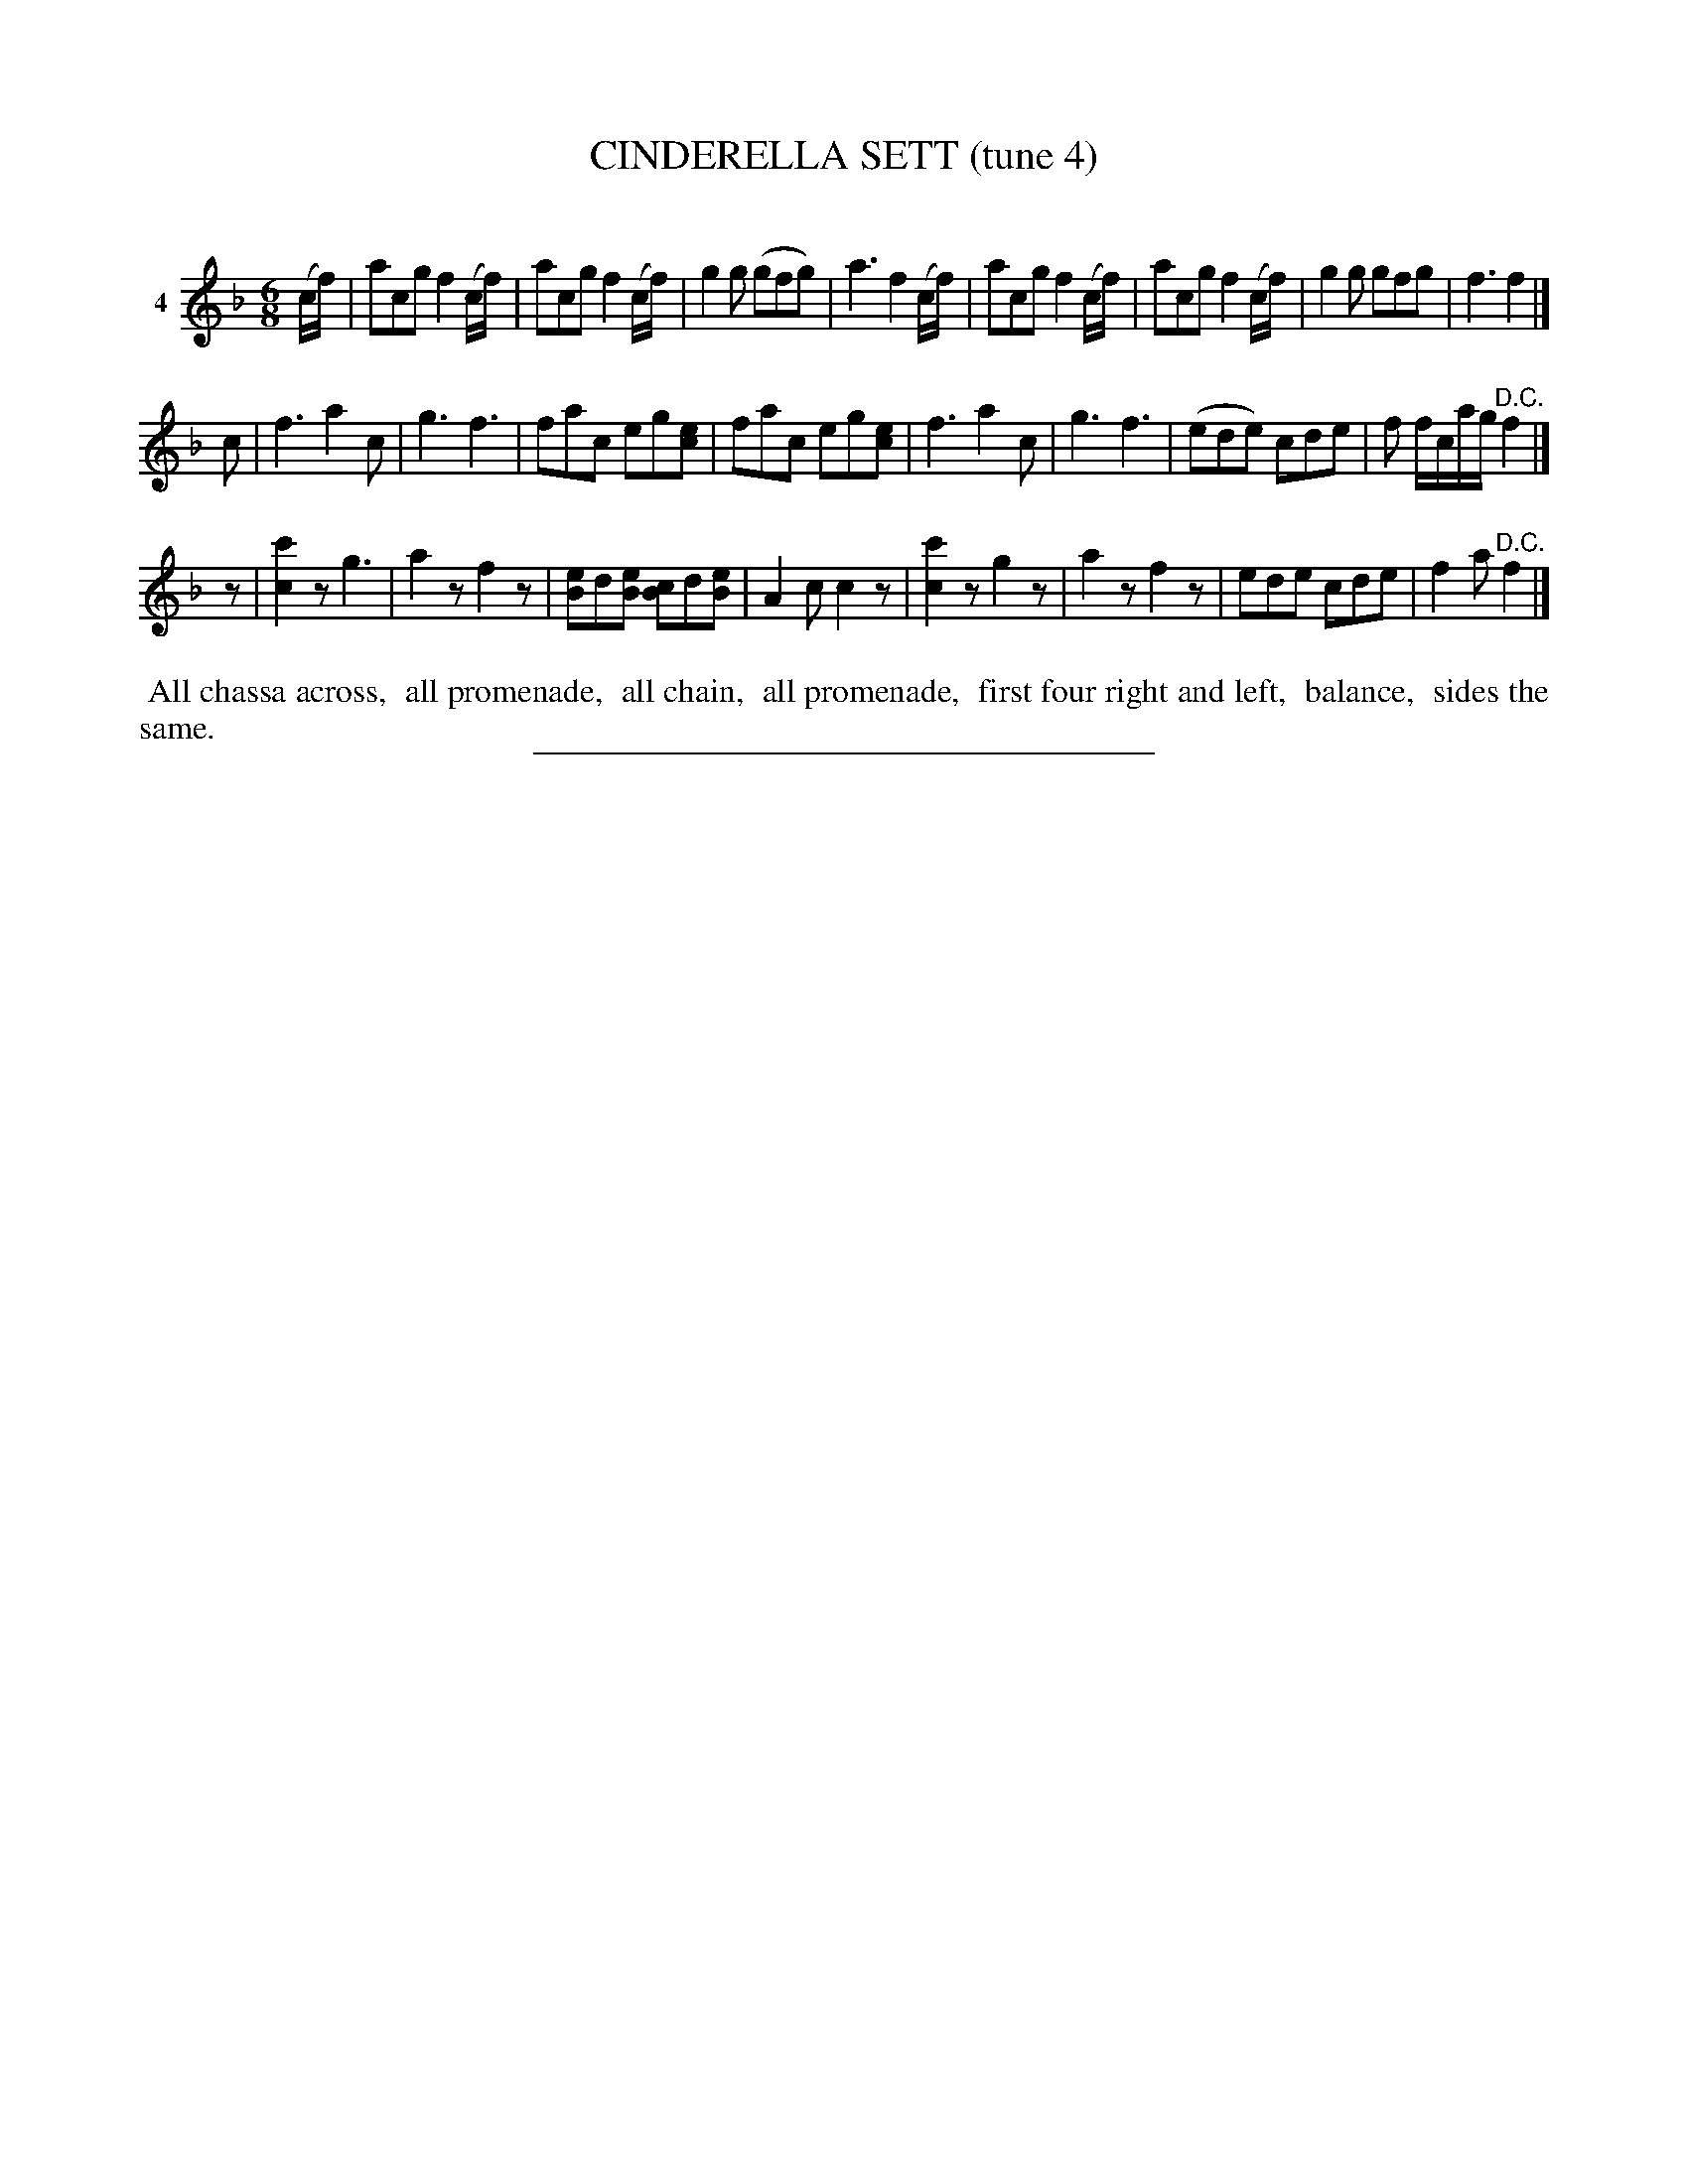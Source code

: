 X: 20911
T: CINDERELLA SETT (tune 4)
C:
N: Version 1, for ABC software that doesn't understand voice overlays.
%R: jig
B: Elias Howe "The Musician's Companion" 1843 p.91 #1
S: http://imslp.org/wiki/The_Musician's_Companion_(Howe,_Elias)
Z: 2015 John Chambers <jc:trillian.mit.edu>
N: The 1st strain is missing its fermata at the end; not fixed.
N: Initial rest added to 3rd strain, to fix the rhythm.
M: 6/8
L: 1/8
K: F
% - - - - - - - - - - - - - - - - - - - - - - - - - - - - -
V: 1 name="4"
(c/f/) |\
acg f2(c/f/) | acg f2(c/f/) | g2g (gfg) | a3 f2(c/f/) |\
acg f2(c/f/) | acg f2(c/f/) | g2g gfg | f3 f2 |]
c |\
f3 a2c | g3 f3 | fac eg[ec] | fac eg[ec] |\
f3 a2c | g3 f3 | (ede) cde | f f/c/a/g/ "^D.C."f2 |]
z |\
[c'2c2]z g3 | a2z f2z | [eB2]d[eB] [cB2]d[eB] | A2c c2z |\
[c'2c2]z g2z | a2z f2z | ede cde | f2a "^D.C."f2 |]
% - - - - - - - - - - Dance description - - - - - - - - - -
%%begintext align
%% All chassa across,
%% all promenade,
%% all chain,
%% all promenade,
%% first four right and left,
%% balance,
%% sides the same.
%%endtext
% - - - - - - - - - - - - - - - - - - - - - - - - - - - - -
%%sep 1 1 300
